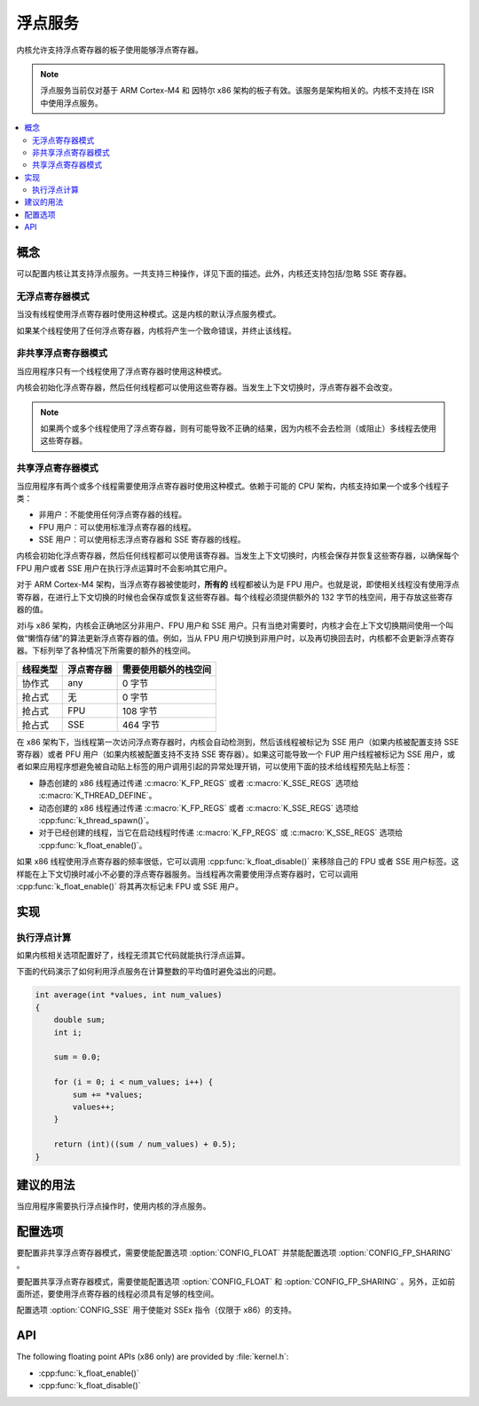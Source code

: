 .. _float_v2:

浮点服务
#######################

内核允许支持浮点寄存器的板子使用能够浮点寄存器。

.. note::
    
    浮点服务当前仅对基于 ARM Cortex-M4 和 因特尔 x86 架构的板子有效。该服务是架构相关的。内核不支持在 ISR 中使用浮点服务。

.. contents::
    :local:
    :depth: 2

概念
********

可以配置内核让其支持浮点服务。一共支持三种操作，详见下面的描述。此外，内核还支持包括/忽略 SSE 寄存器。

无浮点寄存器模式
====================

当没有线程使用浮点寄存器时使用这种模式。这是内核的默认浮点服务模式。

如果某个线程使用了任何浮点寄存器，内核将产生一个致命错误，并终止该线程。

非共享浮点寄存器模式
==========================

当应用程序只有一个线程使用了浮点寄存器时使用这种模式。

内核会初始化浮点寄存器，然后任何线程都可以使用这些寄存器。当发生上下文切换时，浮点寄存器不会改变。

.. note::

    如果两个或多个线程使用了浮点寄存器，则有可能导致不正确的结果，因为内核不会去检测（或阻止）多线程去使用这些寄存器。

共享浮点寄存器模式
========================

当应用程序有两个或多个线程需要使用浮点寄存器时使用这种模式。依赖于可能的 CPU 架构，内核支持如果一个或多个线程子类：

* 非用户：不能使用任何浮点寄存器的线程。

* FPU 用户：可以使用标准浮点寄存器的线程。

* SSE 用户：可以使用标志浮点寄存器和 SSE 寄存器的线程。

内核会初始化浮点寄存器，然后任何线程都可以使用该寄存器。当发生上下文切换时，内核会保存并恢复这些寄存器，以确保每个 FPU 用户或者 SSE 用户在执行浮点运算时不会影响其它用户。

对于 ARM Cortex-M4 架构，当浮点寄存器被使能时，**所有的** 线程都被认为是 FPU 用户。也就是说，即使相关线程没有使用浮点寄存器，在进行上下文切换的时候也会保存或恢复这些寄存器。每个线程必须提供额外的 132 字节的栈空间，用于存放这些寄存器的值。

对i与 x86 架构，内核会正确地区分非用户、FPU 用户和 SSE 用户。只有当绝对需要时，内核才会在上下文切换期间使用一个叫做“懒惰存储”的算法更新浮点寄存器的值。例如，当从 FPU 用户切换到非用户时，以及再切换回去时，内核都不会更新浮点寄存器。下标列举了各种情况下所需要的额外的栈空间。

=========== =============== ==========================
线程类型    浮点寄存器      需要使用额外的栈空间
=========== =============== ==========================
协作式      any             0 字节
抢占式      无              0 字节
抢占式      FPU             108 字节
抢占式      SSE             464 字节
=========== =============== ==========================

在 x86 架构下，当线程第一次访问浮点寄存器时，内核会自动检测到，然后该线程被标记为 SSE 用户（如果内核被配置支持 SSE 寄存器）或者 PFU 用户（如果内核被配置支持不支持 SSE 寄存器）。如果这可能导致一个 FUP 用户线程被标记为 SSE 用户，或者如果应用程序想避免被自动贴上标签的用户调用引起的异常处理开销，可以使用下面的技术给线程预先贴上标签：

* 静态创建的 x86 线程通过传递 :c:macro:`K_FP_REGS` 或者 :c:macro:`K_SSE_REGS` 选项给 :c:macro:`K_THREAD_DEFINE`。

* 动态创建的 x86 线程通过传递 :c:macro:`K_FP_REGS` 或者 :c:macro:`K_SSE_REGS` 选项给 :cpp:func:`k_thread_spawn()`。

* 对于已经创建的线程，当它在启动线程时传递 :c:macro:`K_FP_REGS` 或 :c:macro:`K_SSE_REGS` 选项给 :cpp:func:`k_float_enable()`。

如果 x86 线程使用浮点寄存器的频率很低，它可以调用 :cpp:func:`k_float_disable()` 来移除自己的 FPU 或者 SSE 用户标签。这样能在上下文切换时减小不必要的浮点寄存器服务。当线程再次需要使用浮点寄存器时，它可以调用 :cpp:func:`k_float_enable()` 将其再次标记未 FPU 或 SSE 用户。

实现
**************

执行浮点计算
====================================

如果内核相关选项配置好了，线程无须其它代码就能执行浮点运算。

下面的代码演示了如何利用浮点服务在计算整数的平均值时避免溢出的问题。

.. code-block:: c

    int average(int *values, int num_values)
    {
        double sum;
        int i;

        sum = 0.0;

        for (i = 0; i < num_values; i++) {
            sum += *values;
            values++;
        }

        return (int)((sum / num_values) + 0.5);
    }

建议的用法
**************

当应用程序需要执行浮点操作时，使用内核的浮点服务。

配置选项
*********************

要配置非共享浮点寄存器模式，需要使能配置选项 :option:`CONFIG_FLOAT` 并禁能配置选项 :option:`CONFIG_FP_SHARING` 。

要配置共享浮点寄存器模式，需要使能配置选项 :option:`CONFIG_FLOAT` 和 :option:`CONFIG_FP_SHARING` 。另外，正如前面所述，要使用浮点寄存器的线程必须具有足够的栈空间。

配置选项 :option:`CONFIG_SSE` 用于使能对 SSEx 指令（仅限于 x86）的支持。

API
****

The following floating point APIs (x86 only) are provided by :file:`kernel.h`:

* :cpp:func:`k_float_enable()`
* :cpp:func:`k_float_disable()`
